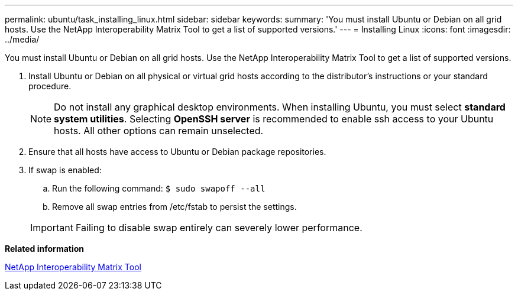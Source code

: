 ---
permalink: ubuntu/task_installing_linux.html
sidebar: sidebar
keywords: 
summary: 'You must install Ubuntu or Debian on all grid hosts. Use the NetApp Interoperability Matrix Tool to get a list of supported versions.'
---
= Installing Linux
:icons: font
:imagesdir: ../media/

[.lead]
You must install Ubuntu or Debian on all grid hosts. Use the NetApp Interoperability Matrix Tool to get a list of supported versions.

. Install Ubuntu or Debian on all physical or virtual grid hosts according to the distributor's instructions or your standard procedure.
+
NOTE: Do not install any graphical desktop environments. When installing Ubuntu, you must select *standard system utilities*. Selecting *OpenSSH server* is recommended to enable ssh access to your Ubuntu hosts. All other options can remain unselected.

. Ensure that all hosts have access to Ubuntu or Debian package repositories.
. If swap is enabled:
 .. Run the following command: `$ sudo swapoff --all`
 .. Remove all swap entries from /etc/fstab to persist the settings.

+
IMPORTANT: Failing to disable swap entirely can severely lower performance.

*Related information*

https://mysupport.netapp.com/matrix[NetApp Interoperability Matrix Tool]
